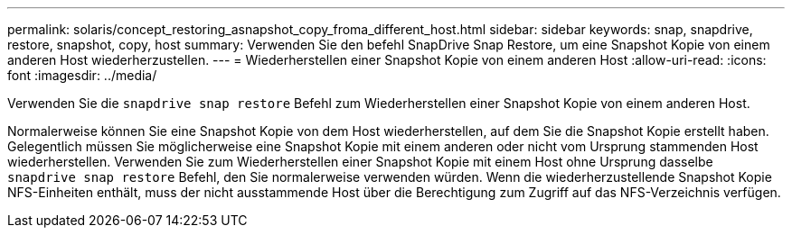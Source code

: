 ---
permalink: solaris/concept_restoring_asnapshot_copy_froma_different_host.html 
sidebar: sidebar 
keywords: snap, snapdrive, restore, snapshot, copy, host 
summary: Verwenden Sie den befehl SnapDrive Snap Restore, um eine Snapshot Kopie von einem anderen Host wiederherzustellen. 
---
= Wiederherstellen einer Snapshot Kopie von einem anderen Host
:allow-uri-read: 
:icons: font
:imagesdir: ../media/


[role="lead"]
Verwenden Sie die `snapdrive snap restore` Befehl zum Wiederherstellen einer Snapshot Kopie von einem anderen Host.

Normalerweise können Sie eine Snapshot Kopie von dem Host wiederherstellen, auf dem Sie die Snapshot Kopie erstellt haben. Gelegentlich müssen Sie möglicherweise eine Snapshot Kopie mit einem anderen oder nicht vom Ursprung stammenden Host wiederherstellen. Verwenden Sie zum Wiederherstellen einer Snapshot Kopie mit einem Host ohne Ursprung dasselbe `snapdrive snap restore` Befehl, den Sie normalerweise verwenden würden. Wenn die wiederherzustellende Snapshot Kopie NFS-Einheiten enthält, muss der nicht ausstammende Host über die Berechtigung zum Zugriff auf das NFS-Verzeichnis verfügen.
